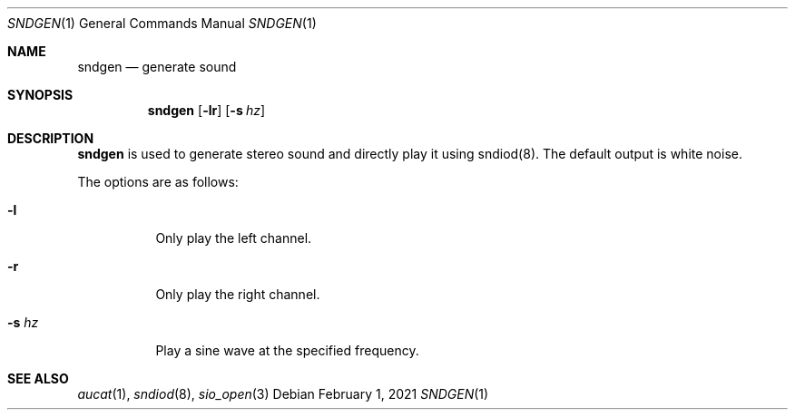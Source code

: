 .\"	Copyright (c) 2021 Benjamin Baier <ben@netzbasis.de>
.\"
.\"	Permission to use, copy, modify, and distribute this software for any
.\"	purpose with or without fee is hereby granted, provided that the above
.\"	copyright notice and this permission notice appear in all copies.
.\"
.\"	THE SOFTWARE IS PROVIDED "AS IS" AND THE AUTHOR DISCLAIMS ALL WARRANTIES
.\"	WITH REGARD TO THIS SOFTWARE INCLUDING ALL IMPLIED WARRANTIES OF
.\"	MERCHANTABILITY AND FITNESS. IN NO EVENT SHALL THE AUTHOR BE LIABLE FOR
.\"	ANY SPECIAL, DIRECT, INDIRECT, OR CONSEQUENTIAL DAMAGES OR ANY DAMAGES
.\"	WHATSOEVER RESULTING FROM LOSS OF USE, DATA OR PROFITS, WHETHER IN AN
.\"	ACTION OF CONTRACT, NEGLIGENCE OR OTHER TORTIOUS ACTION, ARISING OUT OF
.\"	OR IN CONNECTION WITH THE USE OR PERFORMANCE OF THIS SOFTWARE.
.\"
.Dd $Mdocdate: February 1 2021 $
.Dt SNDGEN 1
.Os
.Sh NAME
.Nm sndgen
.Nd generate sound
.Sh SYNOPSIS
.Nm sndgen
.Op Fl lr
.Op Fl s Ar hz
.Sh DESCRIPTION
.Nm
is used to generate stereo sound and directly play it using sndiod(8).
The default output is white noise.
.Pp
The options are as follows:
.Bl -tag -width Ds
.It Fl l
Only play the left channel.
.It Fl r
Only play the right channel.
.It Fl s Ar hz
Play a sine wave at the specified frequency.
.El
.Sh SEE ALSO
.Xr aucat 1 ,
.Xr sndiod 8 ,
.Xr sio_open 3
